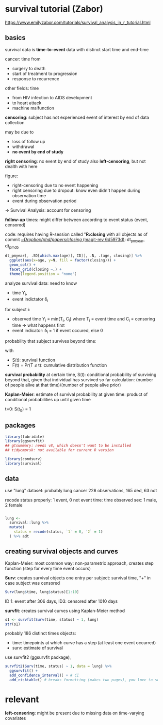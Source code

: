 #+PROPERTY: header-args:R :session *R:closing* 
#+PROPERTY: header-args:R+ :output-dir /home/johannes/Dropbox/phd/papers/closing/notes/

# can't set the :results header-arg globally: sometimes I want figures, sometimes just text
# #+PROPERTY: header-args:R+ :results output graphics file

#+latex_class: article_usual2
# erases make title
# #+BIND: org-export-latex-title-command ""

# fucks all the maketitlestuff just to be sure
#+OPTIONS: num:nil
#+OPTIONS: toc:nil
#+OPTIONS: h:5



* survival tutorial (Zabor)
:PROPERTIES:
:ID:       66ff2a7e-50d7-4e34-a390-4d7ab3173c4b
:END:
https://www.emilyzabor.com/tutorials/survival_analysis_in_r_tutorial.html

** basics
survival data is *time-to-event* data with distinct start time and end-time

cancer: time from
- surgery to death
- start of treatment to progression
- response to recurrence
 
other fields: time
- from HIV infection to AIDS development
- to heart attack
- machine malfunction

*censoring*: subject has not experienced event of interest by end of data collection

may be due to
- loss of follow up
- withdrawal
- *no event by end of study*
  # seems to be the case for me
  
*right censoring*: no event by end of study
also *left-censoring*, but not dealth with here

figure:
- right-censoring due to no event happening
- right censoring due to dropout: know even didn't happen during observation time
- event during observation period
-> Survival Analysis: account for censoring

*follow-up* times: might differ between according to event status (event, censored)
# unclear what they mean with "follow-up" time
# probably the time after treatment -> i.e. if people drop out follow-up time can differ

code: requires having R-session called "*R:closing* with all objects as of commit [[orgit-rev:~/Dropbox/phd/papers/closing/::6d5973d1fbc9bebc145d5281c9a6c8675b4c4f25][~/Dropbox/phd/papers/closing/ (magit-rev 6d5973d)]]: dt_pmyear, dt_pmdb


#+begin_src R :file age-dist-last-year.pdf :width 7 :height 4 :results output graphics file
dt_pmyear[, .SD[which.max(age)], ID][, .N, .(age, closing)] %>%
  ggplot(aes(x=age, y=N, fill = factor(closing))) +
  geom_col() + 
  facet_grid(closing ~.) +
  theme(legend.position = "none")
#+end_src

#+RESULTS:
[[file:/home/johannes/Dropbox/phd/papers/closing/notes/age-dist-last-year.pdf]]

analyze survival data: need to know
- time Y_i,
- event indictator \delta_i
for subject i:
- observed time Y_i = min(T_i, C_i) where T_i = event time and C_i = censoring time -> what happens first
- event indicator: \delta_i = 1 if event occured, else 0

probability that subject survives beyond time:
\begin{equation*}
S(t) = Pr(T > t) = 1-F(t)
\end{equation*}
with
- S(t): survival function
- F(t) = Pr(T \leq t): cumulative distribution function
  # unclear greater/less than relatiosnhips

  # e.g if at t=10 F(t) = 0.8, then 80% dead -> survival chance = 20%?

*survival probability* at certain time, S(t): conditional probability of surviving beyond that, given that individual has survived so far
calculation: (number of people alive at that time)/(number of people alive prior)

*Kaplan-Meier*: estimate of survival probability at given time: product of conditional probabilities up until given time
# ah interesting: kinda chain-like process

t=0: S(t_0) = 1

** packages

#+begin_src R :results "none"
library(lubridate)
library(ggsurvfit)
## gtsummary: needs v8, which doesn't want to be installed
## tidycmprsk: not available for current R version

library(condsurv)
library(survival)
#+end_src



** data

use "lung" dataset: probably lung cancer
228 observations, 165 ded, 63 not

recode status properly: 1 event, 0 not event
time: time observed
sex: 1 male, 2 female

#+begin_src R :results "none"

lung <- 
  survival::lung %>% 
  mutate(
    status = recode(status, `1` = 0, `2` = 1)
  ) %>% adt

#+end_src

# some stuff with dates on some custom created objects?


** creating survival objects and curves

Kaplan-Meier: most common way: non-parametric approach, creates step function  (step for every time event occurs)

*Surv*: creates survival objects
one entry per subject: survival time, "+" in case subject was censored

#+begin_src R :results output
Surv(lung$time, lung$status)[1:10]
#+end_src

#+RESULTS:
:  [1]  306   455  1010+  210   883  1022+  310   361   218   166

ID 1: event after 306 days, ID3: censored after 1010 days


*survfit*: creates survival curves using Kaplan-Meier method

#+begin_src R :results output
s1 <- survfit(Surv(time, status) ~ 1, lung)
str(s1)

#+end_src

#+RESULTS:
#+begin_example
List of 16
 $ n        : int 228
 $ time     : num [1:186] 5 11 12 13 15 26 30 31 53 54 ...
 $ n.risk   : num [1:186] 228 227 224 223 221 220 219 218 217 215 ...
 $ n.event  : num [1:186] 1 3 1 2 1 1 1 1 2 1 ...
 $ n.censor : num [1:186] 0 0 0 0 0 0 0 0 0 0 ...
 $ surv     : num [1:186] 0.996 0.982 0.978 0.969 0.965 ...
 $ std.err  : num [1:186] 0.0044 0.00885 0.00992 0.01179 0.01263 ...
 $ cumhaz   : num [1:186] 0.00439 0.0176 0.02207 0.03103 0.03556 ...
 $ std.chaz : num [1:186] 0.00439 0.0088 0.00987 0.01173 0.01257 ...
 $ type     : chr "right"
 $ logse    : logi TRUE
 $ conf.int : num 0.95
 $ conf.type: chr "log"
 $ lower    : num [1:186] 0.987 0.966 0.959 0.947 0.941 ...
 $ upper    : num [1:186] 1 1 0.997 0.992 0.989 ...
 $ call     : language survfit(formula = Surv(time, status) ~ 1, data = lung)
 - attr(*, "class")= chr "survfit"
#+end_example

probably 186 distinct times
objects: 
- time: timepoints at which curve has a step (at least one event occurred)
- surv: estimate of survival

use survfit2 (ggsurvfit package),
# seems to use disgusting function names (add confidence_interval JFC)

#+begin_src R :results output graphics file :file kaplan_meier.pdf :width 6 :height 4
survfit2(Surv(time, status) ~ 1, data = lung) %>%
  ggsurvfit() +
  add_confidence_interval() + # CI
  add_risktable() # breaks formatting (makes two pages), you love to see it
#+end_src

#+RESULTS:
[[file:/home/johannes/Dropbox/phd/papers/closing/notes/kaplan_meier.pdf]]


  



* relevant
*left-censoring*: might be present due to missing data on time-varying covariates












